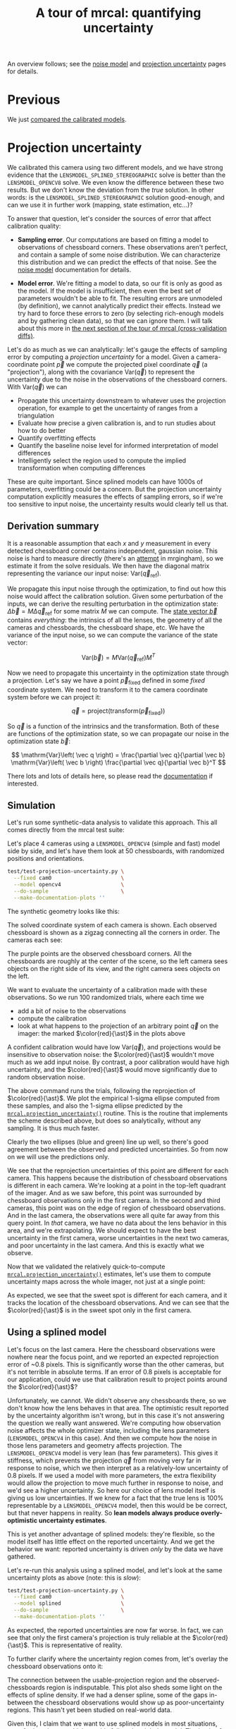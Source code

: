 #+title: A tour of mrcal: quantifying uncertainty
#+OPTIONS: toc:t

An overview follows; see the [[file:formulation.org::#noise-model][noise model]] and [[file:uncertainty.org][projection uncertainty]] pages for
details.

* Previous
We just [[file:tour-differencing.org][compared the calibrated models]].

* Projection uncertainty

We calibrated this camera using two different models, and we have strong
evidence that the =LENSMODEL_SPLINED_STEREOGRAPHIC= solve is better than the
=LENSMODEL_OPENCV8= solve. We even know the difference between these two
results. But we don't know the deviation from the /true/ solution. In other
words: is the =LENSMODEL_SPLINED_STEREOGRAPHIC= solution good-enough, and can we
use it in further work (mapping, state estimation, etc...)?

To answer that question, let's consider the sources of error that affect
calibration quality:

- *Sampling error*. Our computations are based on fitting a model to
  observations of chessboard corners. These observations aren't perfect, and
  contain a sample of some noise distribution. We can characterize this
  distribution and we can predict the effects of that noise. See the [[file:formulation.org::#noise-model][noise model]]
  documentation for details.

- *Model error*. We're fitting a model to data, so our fit is only as good as
  the model. If the model is insufficient, then even the best set of parameters
  wouldn't be able to fit. The resulting errors are unmodeled (by definition),
  we cannot analytically predict their effects. Instead we try hard to force
  these errors to zero (by selecting rich-enough models and by gathering clean
  data), so that we can ignore them. I will talk about this more in
  [[file:tour-cross-validation.org][the next section of the tour of mrcal
  (cross-validation diffs)]].

Let's do as much as we can analytically: let's gauge the effects of sampling
error by computing a /projection uncertainty/ for a model. Given a
camera-coordinate point $\vec p$ we compute the projected pixel coordinate $\vec
q$ (a "projection"), along with the covariance $\mathrm{Var} \left(\vec
q\right)$ to represent the uncertainty due to the noise in the observations of
the chessboard corners. With $\mathrm{Var} \left(\vec q\right)$ we can

- Propagate this uncertainty downstream to whatever uses the projection
  operation, for example to get the uncertainty of ranges from a triangulation
- Evaluate how precise a given calibration is, and to run studies about how to
  do better
- Quantify overfitting effects
- Quantify the baseline noise level for informed interpretation of model
  differences
- Intelligently select the region used to compute the implied transformation
  when computing differences

These are quite important. Since splined models can have 1000s of parameters,
overfitting could be a concern. But the projection uncertainty computation
explicitly measures the effects of sampling errors, so if we're too sensitive to
input noise, the uncertainty results would clearly tell us that.

** Derivation summary
It is a reasonable assumption that each $x$ and $y$ measurement in every
detected chessboard corner contains independent, gaussian noise. This noise is
hard to measure directly (there's an [[https://github.com/dkogan/mrgingham/blob/master/mrgingham-observe-pixel-uncertainty][attempt]] in mrgingham), so we estimate it
from the solve residuals. We then have the diagonal matrix representing the
variance our input noise: $\mathrm{Var}\left( \vec q_\mathrm{ref} \right)$.

We propagate this input noise through the optimization, to find out how this
noise would affect the calibration solution. Given some perturbation of the
inputs, we can derive the resulting perturbation in the optimization state:
$\Delta \vec b = M \Delta \vec q_\mathrm{ref}$ for some matrix $M$ we can
compute. The [[file:formulation.org::#state-vector][state vector $\vec b$]] contains /everything/: the intrinsics of all
the lenses, the geometry of all the cameras and chessboards, the chessboard
shape, etc. We have the variance of the input noise, so we can compute the
variance of the state vector:

\[ \mathrm{Var}(\vec b) = M \mathrm{Var}\left(\vec q_\mathrm{ref}\right) M^T \]

Now we need to propagate this uncertainty in the optimization state through a
projection. Let's say we have a point $\vec p_\mathrm{fixed}$ defined in some
/fixed/ coordinate system. We need to transform it to the camera coordinate system before we can project it:

\[ \vec q = \mathrm{project}\left( \mathrm{transform}\left( \vec p_\mathrm{fixed} \right)\right) \]

So $\vec q$ is a function of the intrinsics and the transformation. Both of
these are functions of the optimization state, so we can propagate our noise in
the optimization state $\vec b$:

\[ \mathrm{Var}\left( \vec q \right) =
\frac{\partial \vec q}{\partial \vec b}
\mathrm{Var}\left( \vec b \right)
\frac{\partial \vec q}{\partial \vec b}^T
\]

There lots and lots of details here, so please read the [[file:uncertainty.org][documentation]] if
interested.

** Simulation
Let's run some synthetic-data analysis to validate this approach. This all comes
directly from the mrcal test suite:

Let's place 4 cameras using a =LENSMODEL_OPENCV4= (simple and fast) model side
by side, and let's have them look at 50 chessboards, with randomized positions
and orientations.

#+begin_src sh
test/test-projection-uncertainty.py \
  --fixed cam0                      \
  --model opencv4                   \
  --do-sample                       \
  --make-documentation-plots ''
#+end_src
#+begin_src sh :exports none :eval no-export
cd ~/projects/mrcal
mkdir -p ~/projects/mrcal-doc-external/figures/uncertainty/
test/test-projection-uncertainty.py \
  --fixed cam0 \
  --model opencv4 \
  --do-sample \
  --make-documentation-plots \
  ~/projects/mrcal-doc-external/figures/uncertainty/simulated-uncertainty-opencv4
#+end_src

The synthetic geometry looks like this:

[[file:external/figures/uncertainty/simulated-uncertainty-opencv4--simulated-geometry.svg]]

The solved coordinate system of each camera is shown. Each observed chessboard
is shown as a zigzag connecting all the corners in order. The cameras each see:

[[file:external/figures/uncertainty/simulated-uncertainty-opencv4--simulated-observations.svg]]

The purple points are the observed chessboard corners. All the chessboards are
roughly at the center of the scene, so the left camera sees objects on the right
side of its view, and the right camera sees objects on the left.

We want to evaluate the uncertainty of a calibration made with these
observations. So we run 100 randomized trials, where each time we

- add a bit of noise to the observations
- compute the calibration
- look at what happens to the projection of an arbitrary point $\vec q$ on the
  imager: the marked $\color{red}{\ast}$ in the plots above

A confident calibration would have low $\mathrm{Var}\left(\vec q\right)$, and
projections would be insensitive to observation noise: the $\color{red}{\ast}$
wouldn't move much as we add input noise. By contrast, a poor calibration would
have high uncertainty, and the $\color{red}{\ast}$ would move significantly due
to random observation noise.

The above command runs the trials, following the reprojection of
$\color{red}{\ast}$. We plot the empirical 1-sigma ellipse computed from these
samples, and also the 1-sigma ellipse predicted by the
[[file:mrcal-python-api-reference.html#-projection_uncertainty][=mrcal.projection_uncertainty()=]] routine. This is the routine that implements
the scheme described above, but does so analytically, without any sampling. It
is thus much faster.

[[file:external/figures/uncertainty/simulated-uncertainty-opencv4--distribution-onepoint.svg]]

Clearly the two ellipses (blue and green) line up well, so there's good
agreement between the observed and predicted uncertainties. So from now on we
will use the predictions only.

We see that the reprojection uncertainties of this point are different for each
camera. This happens because the distribution of chessboard observations is
different in each camera. We're looking at a point in the top-left quadrant of
the imager. And as we saw before, this point was surrounded by chessboard
observations only in the first camera. In the second and third cameras, this
point was on the edge of region of chessboard observations. And in the last
camera, the observations were all quite far away from this query point. In
/that/ camera, we have no data about the lens behavior in this area, and we're
extrapolating. We should expect to have the best uncertainty in the first
camera, worse uncertainties in the next two cameras, and poor uncertainty in the
last camera. And this is exactly what we observe.

Now that we validated the relatively quick-to-compute
[[file:mrcal-python-api-reference.html#-projection_uncertainty][=mrcal.projection_uncertainty()=]] estimates, let's use them to compute
uncertainty maps across the whole imager, not just at a single point:

[[file:external/figures/uncertainty/simulated-uncertainty-opencv4--uncertainty-wholeimage-noobservations.svg]]

As expected, we see that the sweet spot is different for each camera, and it
tracks the location of the chessboard observations. And we can see that the
$\color{red}{\ast}$ is in the sweet spot only in the first camera.

** Using a splined model

Let's focus on the last camera. Here the chessboard observations were nowhere
near the focus point, and we reported an expected reprojection error of ~0.8
pixels. This is significantly worse than the other cameras, but it's not
terrible in absolute terms. If an error of 0.8 pixels is acceptable for our
application, could we use that calibration result to project points around the
$\color{red}{\ast}$?

Unfortunately, we cannot. We didn't observe any chessboards there, so we don't
know how the lens behaves in that area. The optimistic result reported by the
uncertainty algorithm isn't wrong, but in this case it's not answering the
question we really want answered. We're computing how observation noise affects
the whole optimizer state, including the lens parameters (=LENSMODEL_OPENCV4= in
this case). And then we compute how the noise in those lens parameters and
geometry affects projection. The =LENSMODEL_OPENCV4= model is very lean (has few
parameters). This gives it stiffness, which prevents the projection $\vec q$
from moving very far in response to noise, which we then interpret as a
relatively-low uncertainty of 0.8 pixels. If we used a model with more
parameters, the extra flexibility would allow the projection to move much
further in response to noise, and we'd see a higher uncertainty. So here our
choice of lens model itself is giving us low uncertainties. If we knew for a
fact that the true lens is 100% representable by a =LENSMODEL_OPENCV4= model,
then this would be be correct, but that never happens in reality. So *lean
models always produce overly-optimistic uncertainty estimates*.

This is yet another advantage of splined models: they're flexible, so the model
itself has little effect on the reported uncertainty. And we get the behavior we
want: reported uncertainty is driven /only/ by the data we have gathered.

Let's re-run this analysis using a splined model, and let's look at the same
uncertainty plots as above (note: this is /slow/):

#+begin_src sh
test/test-projection-uncertainty.py \
  --fixed cam0                      \
  --model splined                   \
  --do-sample                       \
  --make-documentation-plots ''
#+end_src
#+begin_src sh :exports none :eval no-export
test/test-projection-uncertainty.py \
  --fixed cam0 \
  --model splined \
  --do-sample \
  --make-documentation-plots \
  ~/projects/mrcal-doc-external/figures/uncertainty/simulated-uncertainty-splined
#+end_src

[[file:external/figures/uncertainty/simulated-uncertainty-splined--uncertainty-wholeimage-noobservations.svg]]

As expected, the reported uncertainties are now far worse. In fact, we can see
that only the first camera's projection is truly reliable at the
$\color{red}{\ast}$. This is representative of reality.

To further clarify where the uncertainty region comes from, let's overlay the
chessboard observations onto it:

[[file:external/figures/uncertainty/simulated-uncertainty-splined--uncertainty-wholeimage-observations.svg]]

The connection between the usable-projection region and the observed-chessboards
region is indisputable. This plot also sheds some light on the effects of spline
density. If we had a denser spline, some of the gaps in-between the chessboard
observations would show up as poor-uncertainty regions. This hasn't yet been
studied on real-world data.

Given this, I claim that we want to use splined models in most situations, even
for long lenses which roughly follow the pinhole model. The basis of mrcal's
splined models is the stereographic projection, which is identical to a pinhole
projection when representing a long lens, so the splined models will also fit
long lenses well. The only downside to using a splined model in general is the
extra required computational cost. It isn't terrible today, and will get better
with time. And for that low price we get the extra precision (no lens follows
the lean models when you look closely enough) and we get truthful uncertainty
reporting.

** Revisiting uncertainties from the earlier calibrations
:PROPERTIES:
:CUSTOM_ID: tour-uncertainty-splined-model-uncertainties
:END:

We started this by calibrating a camera using a =LENSMODEL_OPENCV8= model, and
then again with a splined model. Let's look at the uncertainty of those solves
using the handy [[file:mrcal-show-projection-uncertainty.html][=mrcal-show-projection-uncertainty=]] tool.

First, the =LENSMODEL_OPENCV8= solve:

#+begin_src sh
mrcal-show-projection-uncertainty opencv8.cameramodel --cbmax 1 --unset key
#+end_src
#+begin_src sh :exports none :eval no-export
D=~/projects/mrcal/doc/external/2022-11-05--dtla-overpass--samyang--alpha7/2-f22-infinity/

mrcal-show-projection-uncertainty \
  $D/opencv8.cameramodel \
  --cbmax 1 \
  --unset key \
  --hardcopy ~/projects/mrcal-doc-external/figures/uncertainty/uncertainty-opencv8.svg \
  --terminal 'svg size 800,600       noenhanced solid dynamic font ",14"'
mrcal-show-projection-uncertainty \
  $D/opencv8.cameramodel \
  --cbmax 1 \
  --unset key \
  --hardcopy ~/projects/mrcal-doc-external/figures/uncertainty/uncertainty-opencv8.pdf \
  --terminal 'pdf size 8in,6in       noenhanced solid color   font ",12"'
mrcal-show-projection-uncertainty \
  $D/opencv8.cameramodel \
  --cbmax 1 \
  --unset key \
  --hardcopy ~/projects/mrcal-doc-external/figures/uncertainty/uncertainty-opencv8.png \
  --terminal 'pngcairo size 1024,768 transparent noenhanced crop          font ",12"'
#+end_src

[[file:external/figures/uncertainty/uncertainty-opencv8.png]]

And the splined solve:

#+begin_src sh
mrcal-show-projection-uncertainty splined.cameramodel --cbmax 1 --unset key
#+end_src
#+begin_src sh :exports none :eval no-export
D=~/projects/mrcal/doc/external/2022-11-05--dtla-overpass--samyang--alpha7/2-f22-infinity/

mrcal-show-projection-uncertainty \
  $D/splined.cameramodel \
  --cbmax 1 \
  --unset key \
  --hardcopy ~/projects/mrcal-doc-external/figures/uncertainty/uncertainty-splined.svg \
  --terminal 'svg size 800,600       noenhanced solid dynamic font ",14"'
mrcal-show-projection-uncertainty \
  $D/splined.cameramodel \
  --cbmax 1 \
  --unset key \
  --hardcopy ~/projects/mrcal-doc-external/figures/uncertainty/uncertainty-splined.pdf \
  --terminal 'pdf size 8in,6in       noenhanced solid color   font ",12"'
mrcal-show-projection-uncertainty \
  $D/splined.cameramodel \
  --cbmax 1 \
  --unset key \
  --hardcopy ~/projects/mrcal-doc-external/figures/uncertainty/uncertainty-splined.png \
  --terminal 'pngcairo size 1024,768 transparent noenhanced crop          font ",12"'
#+end_src

[[file:external/figures/uncertainty/uncertainty-splined.png]]

As expected, the splined model produces less optimistic (but more realistic)
uncertainty reports.

In [[file:tour-differencing.org][the last section]] we compared our two calibrated models, and the difference
looked like this:

[[file:external/figures/diff/diff-splined-opencv8.png]]

Clearly the errors predicted by the projection uncertainty plots don't account
for the large differences we see here: roughly we want to see
$\mathrm{difference} \approx \mathrm{uncertainty}_0 + \mathrm{uncertainty}_1$.
The reason for this is non-negligible model errors, so this is a good time to
talk about cross-validation.

* Next
Now [[file:tour-cross-validation.org][we compare results of two different calibrations to gauge solution quality]].
